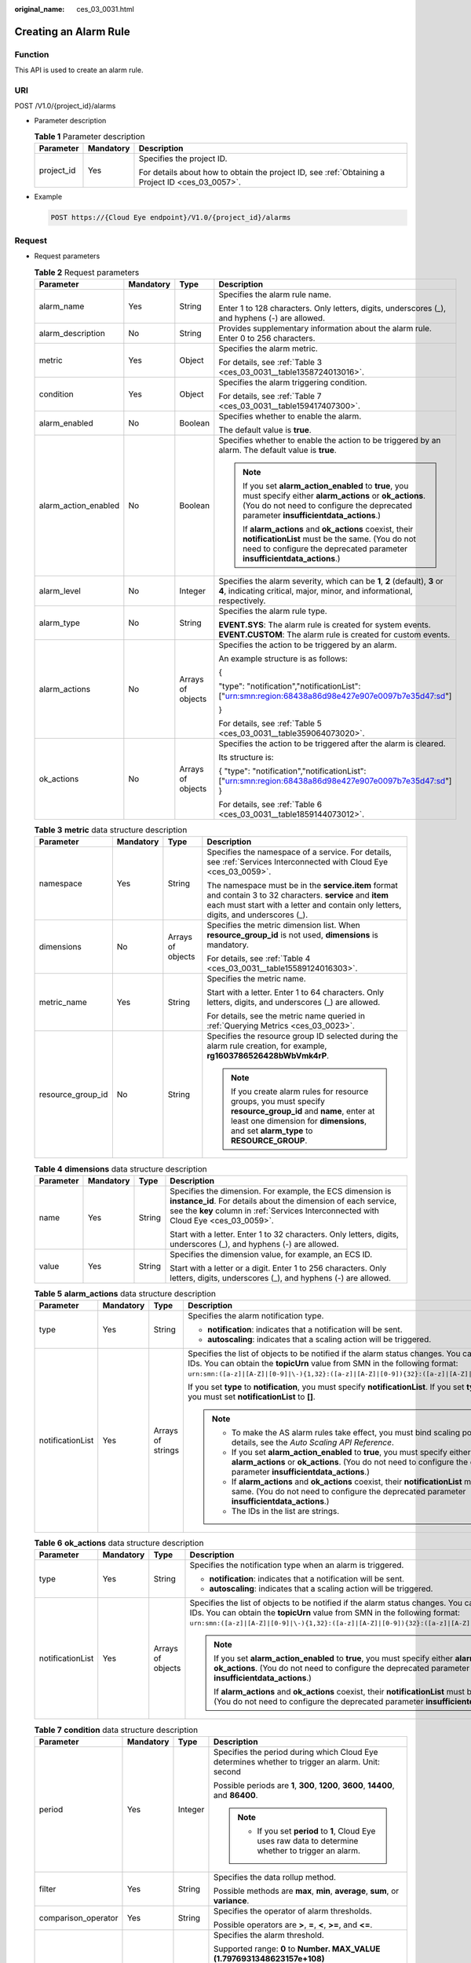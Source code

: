 :original_name: ces_03_0031.html

.. _ces_03_0031:

Creating an Alarm Rule
======================

Function
--------

This API is used to create an alarm rule.

URI
---

POST /V1.0/{project_id}/alarms

-  Parameter description

   .. table:: **Table 1** Parameter description

      +-----------------------+-----------------------+--------------------------------------------------------------------------------------------------+
      | Parameter             | Mandatory             | Description                                                                                      |
      +=======================+=======================+==================================================================================================+
      | project_id            | Yes                   | Specifies the project ID.                                                                        |
      |                       |                       |                                                                                                  |
      |                       |                       | For details about how to obtain the project ID, see :ref:`Obtaining a Project ID <ces_03_0057>`. |
      +-----------------------+-----------------------+--------------------------------------------------------------------------------------------------+

-  Example

   .. code-block:: text

      POST https://{Cloud Eye endpoint}/V1.0/{project_id}/alarms

Request
-------

-  Request parameters

   .. table:: **Table 2** Request parameters

      +----------------------+-----------------+-------------------+--------------------------------------------------------------------------------------------------------------------------------------------------------------------------------------------------------+
      | Parameter            | Mandatory       | Type              | Description                                                                                                                                                                                            |
      +======================+=================+===================+========================================================================================================================================================================================================+
      | alarm_name           | Yes             | String            | Specifies the alarm rule name.                                                                                                                                                                         |
      |                      |                 |                   |                                                                                                                                                                                                        |
      |                      |                 |                   | Enter 1 to 128 characters. Only letters, digits, underscores (_), and hyphens (-) are allowed.                                                                                                         |
      +----------------------+-----------------+-------------------+--------------------------------------------------------------------------------------------------------------------------------------------------------------------------------------------------------+
      | alarm_description    | No              | String            | Provides supplementary information about the alarm rule. Enter 0 to 256 characters.                                                                                                                    |
      +----------------------+-----------------+-------------------+--------------------------------------------------------------------------------------------------------------------------------------------------------------------------------------------------------+
      | metric               | Yes             | Object            | Specifies the alarm metric.                                                                                                                                                                            |
      |                      |                 |                   |                                                                                                                                                                                                        |
      |                      |                 |                   | For details, see :ref:`Table 3 <ces_03_0031__table1358724013016>`.                                                                                                                                     |
      +----------------------+-----------------+-------------------+--------------------------------------------------------------------------------------------------------------------------------------------------------------------------------------------------------+
      | condition            | Yes             | Object            | Specifies the alarm triggering condition.                                                                                                                                                              |
      |                      |                 |                   |                                                                                                                                                                                                        |
      |                      |                 |                   | For details, see :ref:`Table 7 <ces_03_0031__table159417407300>`.                                                                                                                                      |
      +----------------------+-----------------+-------------------+--------------------------------------------------------------------------------------------------------------------------------------------------------------------------------------------------------+
      | alarm_enabled        | No              | Boolean           | Specifies whether to enable the alarm.                                                                                                                                                                 |
      |                      |                 |                   |                                                                                                                                                                                                        |
      |                      |                 |                   | The default value is **true**.                                                                                                                                                                         |
      +----------------------+-----------------+-------------------+--------------------------------------------------------------------------------------------------------------------------------------------------------------------------------------------------------+
      | alarm_action_enabled | No              | Boolean           | Specifies whether to enable the action to be triggered by an alarm. The default value is **true**.                                                                                                     |
      |                      |                 |                   |                                                                                                                                                                                                        |
      |                      |                 |                   | .. note::                                                                                                                                                                                              |
      |                      |                 |                   |                                                                                                                                                                                                        |
      |                      |                 |                   |    If you set **alarm_action_enabled** to **true**, you must specify either **alarm_actions** or **ok_actions**. (You do not need to configure the deprecated parameter **insufficientdata_actions**.) |
      |                      |                 |                   |                                                                                                                                                                                                        |
      |                      |                 |                   |    If **alarm_actions** and **ok_actions** coexist, their **notificationList** must be the same. (You do not need to configure the deprecated parameter **insufficientdata_actions**.)                 |
      +----------------------+-----------------+-------------------+--------------------------------------------------------------------------------------------------------------------------------------------------------------------------------------------------------+
      | alarm_level          | No              | Integer           | Specifies the alarm severity, which can be **1**, **2** (default), **3** or **4**, indicating critical, major, minor, and informational, respectively.                                                 |
      +----------------------+-----------------+-------------------+--------------------------------------------------------------------------------------------------------------------------------------------------------------------------------------------------------+
      | alarm_type           | No              | String            | Specifies the alarm rule type.                                                                                                                                                                         |
      |                      |                 |                   |                                                                                                                                                                                                        |
      |                      |                 |                   | **EVENT.SYS**: The alarm rule is created for system events. **EVENT.CUSTOM**: The alarm rule is created for custom events.                                                                             |
      +----------------------+-----------------+-------------------+--------------------------------------------------------------------------------------------------------------------------------------------------------------------------------------------------------+
      | alarm_actions        | No              | Arrays of objects | Specifies the action to be triggered by an alarm.                                                                                                                                                      |
      |                      |                 |                   |                                                                                                                                                                                                        |
      |                      |                 |                   | An example structure is as follows:                                                                                                                                                                    |
      |                      |                 |                   |                                                                                                                                                                                                        |
      |                      |                 |                   | {                                                                                                                                                                                                      |
      |                      |                 |                   |                                                                                                                                                                                                        |
      |                      |                 |                   | "type": "notification","notificationList": ["urn:smn:region:68438a86d98e427e907e0097b7e35d47:sd"]                                                                                                      |
      |                      |                 |                   |                                                                                                                                                                                                        |
      |                      |                 |                   | }                                                                                                                                                                                                      |
      |                      |                 |                   |                                                                                                                                                                                                        |
      |                      |                 |                   | For details, see :ref:`Table 5 <ces_03_0031__table359064073020>`.                                                                                                                                      |
      +----------------------+-----------------+-------------------+--------------------------------------------------------------------------------------------------------------------------------------------------------------------------------------------------------+
      | ok_actions           | No              | Arrays of objects | Specifies the action to be triggered after the alarm is cleared.                                                                                                                                       |
      |                      |                 |                   |                                                                                                                                                                                                        |
      |                      |                 |                   | Its structure is:                                                                                                                                                                                      |
      |                      |                 |                   |                                                                                                                                                                                                        |
      |                      |                 |                   | { "type": "notification","notificationList": ["urn:smn:region:68438a86d98e427e907e0097b7e35d47:sd"] }                                                                                                  |
      |                      |                 |                   |                                                                                                                                                                                                        |
      |                      |                 |                   | For details, see :ref:`Table 6 <ces_03_0031__table1859144073012>`.                                                                                                                                     |
      +----------------------+-----------------+-------------------+--------------------------------------------------------------------------------------------------------------------------------------------------------------------------------------------------------+

   .. _ces_03_0031__table1358724013016:

   .. table:: **Table 3** **metric** data structure description

      +-------------------+-----------------+-------------------+-------------------------------------------------------------------------------------------------------------------------------------------------------------------------------------------------------+
      | Parameter         | Mandatory       | Type              | Description                                                                                                                                                                                           |
      +===================+=================+===================+=======================================================================================================================================================================================================+
      | namespace         | Yes             | String            | Specifies the namespace of a service. For details, see :ref:`Services Interconnected with Cloud Eye <ces_03_0059>`.                                                                                   |
      |                   |                 |                   |                                                                                                                                                                                                       |
      |                   |                 |                   | The namespace must be in the **service.item** format and contain 3 to 32 characters. **service** and **item** each must start with a letter and contain only letters, digits, and underscores (_).    |
      +-------------------+-----------------+-------------------+-------------------------------------------------------------------------------------------------------------------------------------------------------------------------------------------------------+
      | dimensions        | No              | Arrays of objects | Specifies the metric dimension list. When **resource_group_id** is not used, **dimensions** is mandatory.                                                                                             |
      |                   |                 |                   |                                                                                                                                                                                                       |
      |                   |                 |                   | For details, see :ref:`Table 4 <ces_03_0031__table15589124016303>`.                                                                                                                                   |
      +-------------------+-----------------+-------------------+-------------------------------------------------------------------------------------------------------------------------------------------------------------------------------------------------------+
      | metric_name       | Yes             | String            | Specifies the metric name.                                                                                                                                                                            |
      |                   |                 |                   |                                                                                                                                                                                                       |
      |                   |                 |                   | Start with a letter. Enter 1 to 64 characters. Only letters, digits, and underscores (_) are allowed.                                                                                                 |
      |                   |                 |                   |                                                                                                                                                                                                       |
      |                   |                 |                   | For details, see the metric name queried in :ref:`Querying Metrics <ces_03_0023>`.                                                                                                                    |
      +-------------------+-----------------+-------------------+-------------------------------------------------------------------------------------------------------------------------------------------------------------------------------------------------------+
      | resource_group_id | No              | String            | Specifies the resource group ID selected during the alarm rule creation, for example, **rg1603786526428bWbVmk4rP**.                                                                                   |
      |                   |                 |                   |                                                                                                                                                                                                       |
      |                   |                 |                   | .. note::                                                                                                                                                                                             |
      |                   |                 |                   |                                                                                                                                                                                                       |
      |                   |                 |                   |    If you create alarm rules for resource groups, you must specify **resource_group_id** and **name**, enter at least one dimension for **dimensions**, and set **alarm_type** to **RESOURCE_GROUP**. |
      +-------------------+-----------------+-------------------+-------------------------------------------------------------------------------------------------------------------------------------------------------------------------------------------------------+

   .. _ces_03_0031__table15589124016303:

   .. table:: **Table 4** **dimensions** data structure description

      +-----------------+-----------------+-----------------+---------------------------------------------------------------------------------------------------------------------------------------------------------------------------------------------------------------------+
      | Parameter       | Mandatory       | Type            | Description                                                                                                                                                                                                         |
      +=================+=================+=================+=====================================================================================================================================================================================================================+
      | name            | Yes             | String          | Specifies the dimension. For example, the ECS dimension is **instance_id**. For details about the dimension of each service, see the **key** column in :ref:`Services Interconnected with Cloud Eye <ces_03_0059>`. |
      |                 |                 |                 |                                                                                                                                                                                                                     |
      |                 |                 |                 | Start with a letter. Enter 1 to 32 characters. Only letters, digits, underscores (_), and hyphens (-) are allowed.                                                                                                  |
      +-----------------+-----------------+-----------------+---------------------------------------------------------------------------------------------------------------------------------------------------------------------------------------------------------------------+
      | value           | Yes             | String          | Specifies the dimension value, for example, an ECS ID.                                                                                                                                                              |
      |                 |                 |                 |                                                                                                                                                                                                                     |
      |                 |                 |                 | Start with a letter or a digit. Enter 1 to 256 characters. Only letters, digits, underscores (_), and hyphens (-) are allowed.                                                                                      |
      +-----------------+-----------------+-----------------+---------------------------------------------------------------------------------------------------------------------------------------------------------------------------------------------------------------------+

   .. _ces_03_0031__table359064073020:

   .. table:: **Table 5** **alarm_actions** data structure description

      +------------------+-----------------+-------------------+--------------------------------------------------------------------------------------------------------------------------------------------------------------------------------------------------------------------------------------------------------------------------------------+
      | Parameter        | Mandatory       | Type              | Description                                                                                                                                                                                                                                                                          |
      +==================+=================+===================+======================================================================================================================================================================================================================================================================================+
      | type             | Yes             | String            | Specifies the alarm notification type.                                                                                                                                                                                                                                               |
      |                  |                 |                   |                                                                                                                                                                                                                                                                                      |
      |                  |                 |                   | -  **notification**: indicates that a notification will be sent.                                                                                                                                                                                                                     |
      |                  |                 |                   | -  **autoscaling**: indicates that a scaling action will be triggered.                                                                                                                                                                                                               |
      +------------------+-----------------+-------------------+--------------------------------------------------------------------------------------------------------------------------------------------------------------------------------------------------------------------------------------------------------------------------------------+
      | notificationList | Yes             | Arrays of strings | Specifies the list of objects to be notified if the alarm status changes. You can add up to 5 object IDs. You can obtain the **topicUrn** value from SMN in the following format: ``urn:smn:([a-z]|[A-Z]|[0-9]|\-){1,32}:([a-z]|[A-Z]|[0-9]){32}:([a-z]|[A-Z]|[0-9]|\-|\_){1,256}``. |
      |                  |                 |                   |                                                                                                                                                                                                                                                                                      |
      |                  |                 |                   | If you set **type** to **notification**, you must specify **notificationList**. If you set **type** to **autoscaling**, you must set **notificationList** to **[]**.                                                                                                                 |
      |                  |                 |                   |                                                                                                                                                                                                                                                                                      |
      |                  |                 |                   | .. note::                                                                                                                                                                                                                                                                            |
      |                  |                 |                   |                                                                                                                                                                                                                                                                                      |
      |                  |                 |                   |    -  To make the AS alarm rules take effect, you must bind scaling policies. For details, see the *Auto Scaling API Reference*.                                                                                                                                                     |
      |                  |                 |                   |    -  If you set **alarm_action_enabled** to **true**, you must specify either **alarm_actions** or **ok_actions**. (You do not need to configure the deprecated parameter **insufficientdata_actions**.)                                                                            |
      |                  |                 |                   |    -  If **alarm_actions** and **ok_actions** coexist, their **notificationList** must be the same. (You do not need to configure the deprecated parameter **insufficientdata_actions**.)                                                                                            |
      |                  |                 |                   |    -  The IDs in the list are strings.                                                                                                                                                                                                                                               |
      +------------------+-----------------+-------------------+--------------------------------------------------------------------------------------------------------------------------------------------------------------------------------------------------------------------------------------------------------------------------------------+

   .. _ces_03_0031__table1859144073012:

   .. table:: **Table 6** **ok_actions** data structure description

      +------------------+-----------------+-------------------+--------------------------------------------------------------------------------------------------------------------------------------------------------------------------------------------------------------------------------------------------------------------------------------+
      | Parameter        | Mandatory       | Type              | Description                                                                                                                                                                                                                                                                          |
      +==================+=================+===================+======================================================================================================================================================================================================================================================================================+
      | type             | Yes             | String            | Specifies the notification type when an alarm is triggered.                                                                                                                                                                                                                          |
      |                  |                 |                   |                                                                                                                                                                                                                                                                                      |
      |                  |                 |                   | -  **notification**: indicates that a notification will be sent.                                                                                                                                                                                                                     |
      |                  |                 |                   | -  **autoscaling**: indicates that a scaling action will be triggered.                                                                                                                                                                                                               |
      +------------------+-----------------+-------------------+--------------------------------------------------------------------------------------------------------------------------------------------------------------------------------------------------------------------------------------------------------------------------------------+
      | notificationList | Yes             | Arrays of objects | Specifies the list of objects to be notified if the alarm status changes. You can add up to 5 object IDs. You can obtain the **topicUrn** value from SMN in the following format: ``urn:smn:([a-z]|[A-Z]|[0-9]|\-){1,32}:([a-z]|[A-Z]|[0-9]){32}:([a-z]|[A-Z]|[0-9]|\-|\_){1,256}``. |
      |                  |                 |                   |                                                                                                                                                                                                                                                                                      |
      |                  |                 |                   | .. note::                                                                                                                                                                                                                                                                            |
      |                  |                 |                   |                                                                                                                                                                                                                                                                                      |
      |                  |                 |                   |    If you set **alarm_action_enabled** to **true**, you must specify either **alarm_actions** or **ok_actions**. (You do not need to configure the deprecated parameter **insufficientdata_actions**.)                                                                               |
      |                  |                 |                   |                                                                                                                                                                                                                                                                                      |
      |                  |                 |                   |    If **alarm_actions** and **ok_actions** coexist, their **notificationList** must be the same. (You do not need to configure the deprecated parameter **insufficientdata_actions**.)                                                                                               |
      +------------------+-----------------+-------------------+--------------------------------------------------------------------------------------------------------------------------------------------------------------------------------------------------------------------------------------------------------------------------------------+

   .. _ces_03_0031__table159417407300:

   .. table:: **Table 7** **condition** data structure description

      +---------------------+-----------------+-----------------+--------------------------------------------------------------------------------------------------------------------------------------------------------------------------------------------------+
      | Parameter           | Mandatory       | Type            | Description                                                                                                                                                                                      |
      +=====================+=================+=================+==================================================================================================================================================================================================+
      | period              | Yes             | Integer         | Specifies the period during which Cloud Eye determines whether to trigger an alarm. Unit: second                                                                                                 |
      |                     |                 |                 |                                                                                                                                                                                                  |
      |                     |                 |                 | Possible periods are **1**, **300**, **1200**, **3600**, **14400**, and **86400**.                                                                                                               |
      |                     |                 |                 |                                                                                                                                                                                                  |
      |                     |                 |                 | .. note::                                                                                                                                                                                        |
      |                     |                 |                 |                                                                                                                                                                                                  |
      |                     |                 |                 |    -  If you set **period** to **1**, Cloud Eye uses raw data to determine whether to trigger an alarm.                                                                                          |
      +---------------------+-----------------+-----------------+--------------------------------------------------------------------------------------------------------------------------------------------------------------------------------------------------+
      | filter              | Yes             | String          | Specifies the data rollup method.                                                                                                                                                                |
      |                     |                 |                 |                                                                                                                                                                                                  |
      |                     |                 |                 | Possible methods are **max**, **min**, **average**, **sum**, or **variance**.                                                                                                                    |
      +---------------------+-----------------+-----------------+--------------------------------------------------------------------------------------------------------------------------------------------------------------------------------------------------+
      | comparison_operator | Yes             | String          | Specifies the operator of alarm thresholds.                                                                                                                                                      |
      |                     |                 |                 |                                                                                                                                                                                                  |
      |                     |                 |                 | Possible operators are **>**, **=**, **<**, **>=**, and **<=**.                                                                                                                                  |
      +---------------------+-----------------+-----------------+--------------------------------------------------------------------------------------------------------------------------------------------------------------------------------------------------+
      | value               | Yes             | Double          | Specifies the alarm threshold.                                                                                                                                                                   |
      |                     |                 |                 |                                                                                                                                                                                                  |
      |                     |                 |                 | Supported range: **0** to **Number. MAX_VALUE (1.7976931348623157e+108)**                                                                                                                        |
      |                     |                 |                 |                                                                                                                                                                                                  |
      |                     |                 |                 | For detailed thresholds, see the value range of each metric in the appendix. For example, you can set ECS **cpu_util** in :ref:`Services Interconnected with Cloud Eye <ces_03_0059>` to **80**. |
      +---------------------+-----------------+-----------------+--------------------------------------------------------------------------------------------------------------------------------------------------------------------------------------------------+
      | unit                | No              | String          | Specifies the data unit. Enter up to 32 characters.                                                                                                                                              |
      +---------------------+-----------------+-----------------+--------------------------------------------------------------------------------------------------------------------------------------------------------------------------------------------------+
      | count               | Yes             | Integer         | Specifies the number of consecutive occurrence times that the alarm policy was met. Supported range: **1** to **5**                                                                              |
      +---------------------+-----------------+-----------------+--------------------------------------------------------------------------------------------------------------------------------------------------------------------------------------------------+
      | suppress_duration   | No              | Integer         | Specifies the interval for triggering an alarm if the alarm persists.                                                                                                                            |
      |                     |                 |                 |                                                                                                                                                                                                  |
      |                     |                 |                 | Possible intervals are as follows:                                                                                                                                                               |
      |                     |                 |                 |                                                                                                                                                                                                  |
      |                     |                 |                 | **0**: Cloud Eye triggers the alarm only once.                                                                                                                                                   |
      |                     |                 |                 |                                                                                                                                                                                                  |
      |                     |                 |                 | **300**: Cloud Eye triggers the alarm every 5 minutes.                                                                                                                                           |
      |                     |                 |                 |                                                                                                                                                                                                  |
      |                     |                 |                 | **600**: Cloud Eye triggers the alarm every 10 minutes.                                                                                                                                          |
      |                     |                 |                 |                                                                                                                                                                                                  |
      |                     |                 |                 | **900**: Cloud Eye triggers the alarm every 15 minutes.                                                                                                                                          |
      |                     |                 |                 |                                                                                                                                                                                                  |
      |                     |                 |                 | **1800**: Cloud Eye triggers the alarm every 30 minutes.                                                                                                                                         |
      |                     |                 |                 |                                                                                                                                                                                                  |
      |                     |                 |                 | **3600**: Cloud Eye triggers the alarm every hour.                                                                                                                                               |
      |                     |                 |                 |                                                                                                                                                                                                  |
      |                     |                 |                 | **10800**: Cloud Eye triggers the alarm every 3 hours.                                                                                                                                           |
      |                     |                 |                 |                                                                                                                                                                                                  |
      |                     |                 |                 | **21600**: Cloud Eye triggers the alarm every 6 hours.                                                                                                                                           |
      |                     |                 |                 |                                                                                                                                                                                                  |
      |                     |                 |                 | **43200**: Cloud Eye triggers the alarm every 12 hours.                                                                                                                                          |
      |                     |                 |                 |                                                                                                                                                                                                  |
      |                     |                 |                 | **86400**: Cloud Eye triggers the alarm every day.                                                                                                                                               |
      +---------------------+-----------------+-----------------+--------------------------------------------------------------------------------------------------------------------------------------------------------------------------------------------------+

-  Example request 1

   Creating an alarm rule to monitor a metric

   .. code-block::

      {
          "alarm_name": "alarm-rp0E",
          "alarm_description": "",
          "metric": {
              "namespace": "SYS.ECS",
              "dimensions": [
                  {
                      "name": "instance_id",
                      "value": "33328f02-3814-422e-b688-bfdba93d4051"
                  }
              ],
              "metric_name": "network_outgoing_bytes_rate_inband"
          },
          "condition": {
              "period": 300,
              "filter": "average",
              "comparison_operator": ">=",
              "value": 6,
              "unit": "Byte/s",
              "count": 1
         },
          "alarm_enabled": true,
          "alarm_action_enabled": true,
          "alarm_level": 2,
          "alarm_actions": [
              {
                  "type": "notification",
                  "notificationList": ["urn:smn:region:68438a86d98e427e907e0097b7e35d48:sd"]
              }
          ],
          "ok_actions": [
              {
                  "type": "notification",
                  "notificationList": ["urn:smn:region:68438a86d98e427e907e0097b7e35d48:sd"]
              }
          ]
      }

-  Example request 2

   Creating an alarm rule to monitor an event

   .. code-block::

      {
       "alarm_name": "alarm-test",
       "metric": {
        "namespace": "SYS.ECS",
        "metric_name": "instance_resize_scheduled",
        "dimensions": [
         {
          "name": "instance_id",
          "value": "d53692e5-828b-495b-a5e2-a1b227f6034c"
         }
        ]
       },
       "condition": {
        "comparison_operator": ">=",
        "count": 1,
        "filter": "average",
        "period": 0,
        "unit": "count",
        "value": 1
       },
       "alarm_enabled": true,
       "alarm_action_enabled": true,
       "alarm_level": 2,
       "alarm_type": "EVENT.SYS",
       "alarm_actions": [
        {
         "type": "notification",
         "notificationList": ["urn:smn:region:ce8476c174f94c6991ea7885e3380d99:sd"]
        }
       ],
       "ok_actions": [
        {
         "type": "notification",
         "notificationList": ["urn:smn:region:ce8476c174f94c6991ea7885e3380d99:sd"]
        }
       ]
      }

Response
--------

-  Response parameters

   .. table:: **Table 8** Response parameters

      ========= ====== ============================
      Parameter Type   Description
      ========= ====== ============================
      alarm_id  String Specifies the alarm rule ID.
      ========= ====== ============================

-  Example response

   .. code-block::

      {
          "alarm_id":"al1450321795427dR8p5mQBo"
      }

Returned Values
---------------

-  Normal

   201

-  Abnormal

   +---------------------------+----------------------------------------------------------------------+
   | Returned Value            | Description                                                          |
   +===========================+======================================================================+
   | 400 Bad Request           | Request error.                                                       |
   +---------------------------+----------------------------------------------------------------------+
   | 401 Unauthorized          | The authentication information is not provided or is incorrect.      |
   +---------------------------+----------------------------------------------------------------------+
   | 403 Forbidden             | Access to the requested page is forbidden.                           |
   +---------------------------+----------------------------------------------------------------------+
   | 408 Request Timeout       | The request timed out.                                               |
   +---------------------------+----------------------------------------------------------------------+
   | 429 Too Many Requests     | Concurrent requests are excessive.                                   |
   +---------------------------+----------------------------------------------------------------------+
   | 500 Internal Server Error | Failed to complete the request because of an internal service error. |
   +---------------------------+----------------------------------------------------------------------+
   | 503 Service Unavailable   | The service is currently unavailable.                                |
   +---------------------------+----------------------------------------------------------------------+

Error Codes
-----------

See :ref:`Error Codes <errorcode>`.
